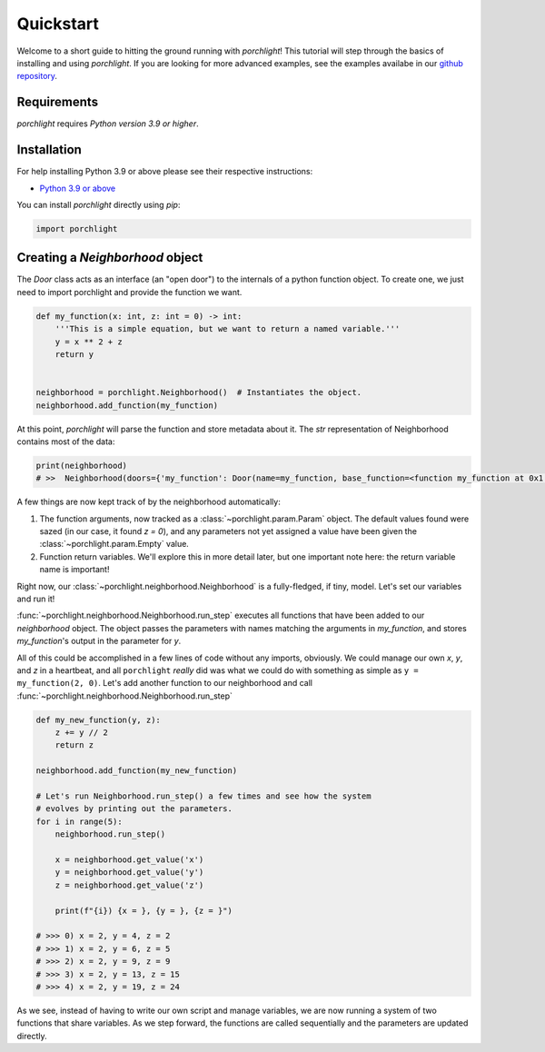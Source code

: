 Quickstart
==========

Welcome to a short guide to hitting the ground running with `porchlight`! This
tutorial will step through the basics of installing and using `porchlight`. If
you are looking for more advanced examples, see the examples availabe in our
`github repository <https://github.com/teald/porchlight/tree/main/examples>`_.

Requirements
------------

`porchlight` requires *Python version 3.9 or higher*.


Installation
------------

For help installing Python 3.9 or above please see their respective
instructions:

* `Python 3.9 or above <https://www.python.org/downloads/>`_

You can install `porchlight` directly using `pip`:

.. code-block:: console
    pip install porchlight


 Once porchlight has installed, you're ready to start writing code. If you'd
 like, this guide can be followed line-for-line in an interactive python
 environment! To get started, just import the library:

.. code-block:: python

    import porchlight

Creating a `Neighborhood` object
--------------------------------

The `Door` class acts as an interface (an "open door") to the internals of a
python function object. To create one, we just need to import porchlight
and provide the function we want.

.. code-block:: python

    def my_function(x: int, z: int = 0) -> int:
        '''This is a simple equation, but we want to return a named variable.'''
        y = x ** 2 + z
        return y


    neighborhood = porchlight.Neighborhood()  # Instantiates the object.
    neighborhood.add_function(my_function)

At this point, `porchlight` will parse the function and store metadata about
it. The `str` representation of Neighborhood contains most of the data:

.. code-block:: python

    print(neighborhood)
    # >>  Neighborhood(doors={'my_function': Door(name=my_function, base_function=<function my_function at 0x1...F>, arguments={}, return_vals=[['y']])}, params={'y': Param(name=y, value=<porchlight.param.Empty object at 0x1...F>, constant=False, type=<class 'porchlight.param.Empty'>)}, call_order=['my_function'])

A few things are now kept track of by the neighborhood automatically:

1. The function arguments, now tracked as a :class:`~porchlight.param.Param`
   object. The default values found were sazed (in our case, it found `z = 0`),
   and any parameters not yet assigned a value have been given the
   :class:`~porchlight.param.Empty` value.
2. Function return variables. We'll explore this in more detail later, but one
   important note here: the return variable name is important!

Right now, our :class:`~porchlight.neighborhood.Neighborhood` is a
fully-fledged, if tiny, model. Let's set our variables and run it!

.. code-block:: python
    neighborhood.set_param('x', 2)
    neighborhood.set_param('z', 0)

    neighborhood.run_step()
    print(neighborhood)
    # Neighborhood(doors={'my_function': Door(name=my_function, base_function=<function my_function at 0x1...f>, arguments={'x': <class 'int'>, 'z': <class 'int'>}, return_vals=[['y']])}, params={'x': Param(name=x, value=2, constant=False, type=<class 'int'>), 'z': Param(name=z, value=0, constant=False, type=<class 'int'>), 'y': Param(name=y, value=4, constant=False, type=<class 'int'>)}, call_order=['my_function'])

:func:`~porchlight.neighborhood.Neighborhood.run_step` executes all
functions that have been added to our `neighborhood` object. The object passes
the parameters with names matching the arguments in `my_function`, and stores
`my_function`'s output in the parameter for `y`.

All of this could be accomplished in a few lines of code without any imports,
obviously. We could manage our own `x`, `y`, and `z` in a heartbeat, and all
``porchlight`` *really* did was what we could do with something as simple as
``y = my_function(2, 0)``. Let's add another function to our neighborhood and
call :func:`~porchlight.neighborhood.Neighborhood.run_step`

.. code-block:: python

    def my_new_function(y, z):
        z += y // 2
        return z

    neighborhood.add_function(my_new_function)

    # Let's run Neighborhood.run_step() a few times and see how the system
    # evolves by printing out the parameters.
    for i in range(5):
        neighborhood.run_step()

        x = neighborhood.get_value('x')
        y = neighborhood.get_value('y')
        z = neighborhood.get_value('z')

        print(f"{i}) {x = }, {y = }, {z = }")

    # >>> 0) x = 2, y = 4, z = 2
    # >>> 1) x = 2, y = 6, z = 5
    # >>> 2) x = 2, y = 9, z = 9
    # >>> 3) x = 2, y = 13, z = 15
    # >>> 4) x = 2, y = 19, z = 24

As we see, instead of having to write our own script and manage variables, we
are now running a system of two functions that share variables. As we step
forward, the functions are called sequentially and the parameters are updated
directly.
